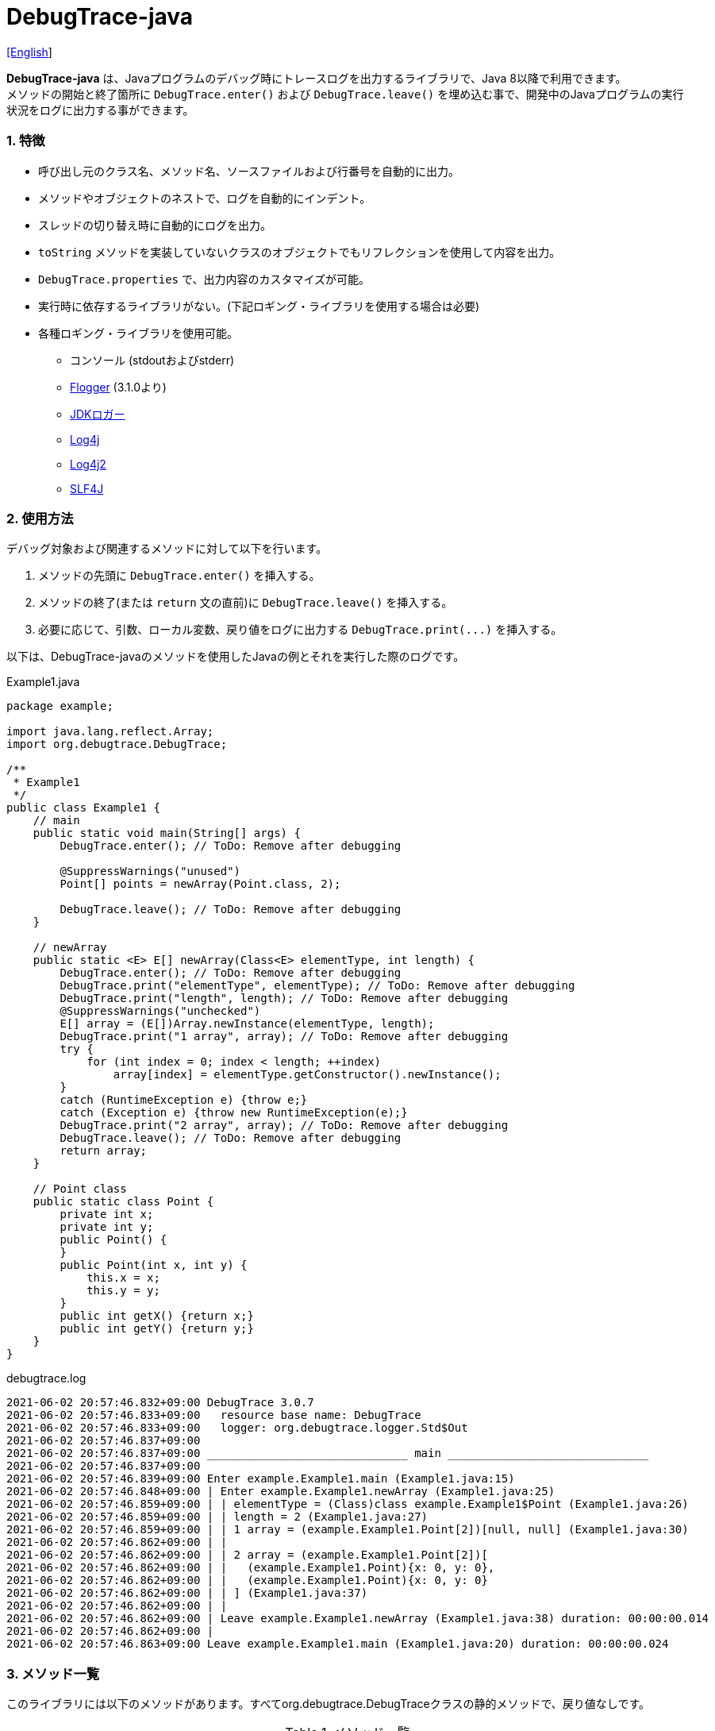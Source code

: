 = DebugTrace-java

link:README.asciidoc[[English]]

*DebugTrace-java* は、Javaプログラムのデバッグ時にトレースログを出力するライブラリで、Java 8以降で利用できます。 +
メソッドの開始と終了箇所に `DebugTrace.enter()` および `DebugTrace.leave()` を埋め込む事で、開発中のJavaプログラムの実行状況をログに出力する事ができます。

=== 1. [.small]#特徴#

* 呼び出し元のクラス名、メソッド名、ソースファイルおよび行番号を自動的に出力。
* メソッドやオブジェクトのネストで、ログを自動的にインデント。
* スレッドの切り替え時に自動的にログを出力。
* `toString` メソッドを実装していないクラスのオブジェクトでもリフレクションを使用して内容を出力。
* `DebugTrace.properties` で、出力内容のカスタマイズが可能。
* 実行時に依存するライブラリがない。(下記ロギング・ライブラリを使用する場合は必要)
* 各種ロギング・ライブラリを使用可能。
    ** コンソール (stdoutおよびstderr)
    ** https://github.com/google/flogger[Flogger] (3.1.0より)
    ** https://docs.oracle.com/javase/jp/8/docs/api/java/util/logging/Logger.html[JDKロガー]
    ** http://logging.apache.org/log4j/1.2/[Log4j]
    ** https://logging.apache.org/log4j/2.x/[Log4j2]
    ** http://www.slf4j.org/[SLF4J]

=== 2. [.small]#使用方法#

デバッグ対象および関連するメソッドに対して以下を行います。

. メソッドの先頭に `DebugTrace.enter()` を挿入する。
. メソッドの終了(または `return` 文の直前)に `DebugTrace.leave()` を挿入する。
. 必要に応じて、引数、ローカル変数、戻り値をログに出力する `DebugTrace.print(\...)` を挿入する。

以下は、DebugTrace-javaのメソッドを使用したJavaの例とそれを実行した際のログです。

[source,java]
.Example1.java
----
package example;

import java.lang.reflect.Array;
import org.debugtrace.DebugTrace;

/**
 * Example1
 */
public class Example1 {
    // main
    public static void main(String[] args) {
        DebugTrace.enter(); // ToDo: Remove after debugging

        @SuppressWarnings("unused")
        Point[] points = newArray(Point.class, 2);

        DebugTrace.leave(); // ToDo: Remove after debugging
    }

    // newArray
    public static <E> E[] newArray(Class<E> elementType, int length) {
        DebugTrace.enter(); // ToDo: Remove after debugging
        DebugTrace.print("elementType", elementType); // ToDo: Remove after debugging
        DebugTrace.print("length", length); // ToDo: Remove after debugging
        @SuppressWarnings("unchecked")
        E[] array = (E[])Array.newInstance(elementType, length);
        DebugTrace.print("1 array", array); // ToDo: Remove after debugging
        try {
            for (int index = 0; index < length; ++index)
                array[index] = elementType.getConstructor().newInstance();
        }
        catch (RuntimeException e) {throw e;}
        catch (Exception e) {throw new RuntimeException(e);}
        DebugTrace.print("2 array", array); // ToDo: Remove after debugging
        DebugTrace.leave(); // ToDo: Remove after debugging
        return array;
    }

    // Point class
    public static class Point {
        private int x;
        private int y;
        public Point() {
        }
        public Point(int x, int y) {
            this.x = x;
            this.y = y;
        }
        public int getX() {return x;}
        public int getY() {return y;}
    }
}
----

.debugtrace.log
----
2021-06-02 20:57:46.832+09:00 DebugTrace 3.0.7
2021-06-02 20:57:46.833+09:00   resource base name: DebugTrace
2021-06-02 20:57:46.833+09:00   logger: org.debugtrace.logger.Std$Out
2021-06-02 20:57:46.837+09:00 
2021-06-02 20:57:46.837+09:00 ______________________________ main ______________________________
2021-06-02 20:57:46.837+09:00 
2021-06-02 20:57:46.839+09:00 Enter example.Example1.main (Example1.java:15)
2021-06-02 20:57:46.848+09:00 | Enter example.Example1.newArray (Example1.java:25)
2021-06-02 20:57:46.859+09:00 | | elementType = (Class)class example.Example1$Point (Example1.java:26)
2021-06-02 20:57:46.859+09:00 | | length = 2 (Example1.java:27)
2021-06-02 20:57:46.859+09:00 | | 1 array = (example.Example1.Point[2])[null, null] (Example1.java:30)
2021-06-02 20:57:46.862+09:00 | | 
2021-06-02 20:57:46.862+09:00 | | 2 array = (example.Example1.Point[2])[
2021-06-02 20:57:46.862+09:00 | |   (example.Example1.Point){x: 0, y: 0},
2021-06-02 20:57:46.862+09:00 | |   (example.Example1.Point){x: 0, y: 0}
2021-06-02 20:57:46.862+09:00 | | ] (Example1.java:37)
2021-06-02 20:57:46.862+09:00 | | 
2021-06-02 20:57:46.862+09:00 | Leave example.Example1.newArray (Example1.java:38) duration: 00:00:00.014
2021-06-02 20:57:46.862+09:00 | 
2021-06-02 20:57:46.863+09:00 Leave example.Example1.main (Example1.java:20) duration: 00:00:00.024
----

=== 3. [.small]#メソッド一覧#

このライブラリには以下のメソッドがあります。すべてorg.debugtrace.DebugTraceクラスの静的メソッドで、戻り値なしです。

[options="header"]
.メソッド一覧
|===
|メソッド名|引 数|説 明
|`enter`
|なし
|メソッドの開始をログに出力する

|`leave`
|なし
|メソッドの終了をログに出力する

|`print`
|`message`: メッセージ
|メッセージをログに出力する

|`print`
|`messageSupplier`: メッセージのサプライヤー
|サプライヤーからメッセージを取得してログに出力する

|`print`
|`name`: 値の名前 +
`value`: 値
|`<値の名前> = <値>` +
の形式でログに出力する +
value のタイプは `boolean`, `char`, `byte`, `short`, `int`, `long`, `float`, `double` または `Object`

|`print`
|`name`: 値の名前 +
`valueSupplier`: 値のサプライヤー
|サプライヤーから値を取得して +
`<値の名前> = <値>` +
の形式でログに出力する +
valueSupplier のタイプは `BooleanSupplier`, `IntSupplier`, `LongSupplier` または `Supplier<T>`

|`print` +
[.small .blue]#ver. 2.4.0より#
|`mapName`: 数値に対応する定数名を得るためのマップの名前 +
`name`: 値の名前 +
`value`: 出力値
|`<値の名前> = <値>(<定数名>)` +
の形式でログに出力する +
valueのタイプは `byte`, `short`, `int`, `long` または `Object`

|`print` +
[.small .blue]#ver. 2.4.0より#
|`mapName`: 数値に対応する定数名を得るためのマップの名前 +
`name`: 値の名前 +
`valueSupplier`: 値のサプライヤー
|サプライヤーから値を取得して +
`<値の名前> = <値>(<定数名>)` +
の形式でログに出力する +
valueSupplierのタイプは `IntSupplier`, `LongSupplier` または `Supplier<T>`

|`printStack` +
[.small .blue]#ver. 3.0.2より#
|`maxCount`: 出力するスタックトレース要素の最大数
|スタックトレース要素のリストを出力する

|===

=== 4. DebugTrace.properties[.small]##ファイルのプロパティ##

DebugTrace は、クラスパスにある `DebugTrace.properties` ファイルを起動時に読み込みます。
`DebugTrace.properties` ファイルには以下のプロパティを指定できます。

[options="header", cols="2,8"]
.DebugTrace.properties
|===
|プロパティ名|説明
|`logger`
| DebugTrace が使用するロガー +
[.small]#*設定例:*# +
&#xa0;&#xa0; `logger = Std$Out` [.small .blue]#- stdout へ出力# +
&#xa0;&#xa0; `logger = Std$Err` [.small .blue]#- stderr へ出力 *[デフォルト]*# +
&#xa0;&#xa0; `logger = Jdk` [.small .blue]#- JDKロガー を使用# +
&#xa0;&#xa0; `logger = Log4j` [.small .blue]#- Log4j を使用# +
&#xa0;&#xa0; `logger = Log4j2` [.small .blue]#- Log4j2 を使用# +
&#xa0;&#xa0; `logger = SLF4J` [.small .blue]#- SLF4J を使用#

|`logLevel`
|使用するログレベル +
[.small]#*JDKを使用する際の設定例:*# +
&#xa0;&#xa0; `logLevel = default` [.small .blue]#- finestと同じ *[デフォルト]*# +
&#xa0;&#xa0; `logLevel = finest` +
&#xa0;&#xa0; `logLevel = finer` +
&#xa0;&#xa0; `logLevel = fine` +
&#xa0;&#xa0; `logLevel = config` +
&#xa0;&#xa0; `logLevel = info` +
&#xa0;&#xa0; `logLevel = warning` +
&#xa0;&#xa0; `logLevel = severe` +
[.small]#*Log4j, Lo4j2を使用する際の設定例:*# +
&#xa0;&#xa0; `logLevel = default` [.small .blue]#- trace と同じ *[デフォルト]*# +
&#xa0;&#xa0; `logLevel = trace` +
&#xa0;&#xa0; `logLevel = debug` +
&#xa0;&#xa0; `logLevel = info` +
&#xa0;&#xa0; `logLevel = warn` +
&#xa0;&#xa0; `logLevel = error` +
&#xa0;&#xa0; `logLevel = fatal` +
[.small]#*SLF4Jを使用する際の設定例:*# +
&#xa0;&#xa0; `logLevel = default` [.small .blue]#- trace と同じ *[デフォルト]*# +
&#xa0;&#xa0; `logLevel = trace` +
&#xa0;&#xa0; `logLevel = debug` +
&#xa0;&#xa0; `logLevel = info` +
&#xa0;&#xa0; `logLevel = warn` +
&#xa0;&#xa0; `logLevel = error`

|`enterFormat` +
[.small .blue]#ver. 3.0.0より名称変更# +
 +
[.small]#`enterString`# +
[.small .blue]#ver. 3.0.0より非推奨#
|メソッドに入る際に出力するログのフォーマット文字列 +
[.small]#*設定例:*# +
&#xa0;&#xa0; `enterFormat = Enter %1$s.%2$s (%3$s:%4$d)` [.small .blue]#*[デフォルト]*# +
[.small]#*パラメータ:*# +
&#xa0;&#xa0; `%1`: クラス名 +
&#xa0;&#xa0; `%2`: メソッド名 +
&#xa0;&#xa0; `%3`: ファイル名 +
&#xa0;&#xa0; `%4`: 行番号

|`leaveFormat` +
[.small .blue]#ver. 3.0.0より名称変更# +
 +
[.small]#`leaveString`# +
[.small .blue]#ver. 3.0.0より非推奨#
|メソッドから出る際のログ出力のフォーマット文字列 +
[.small]#*設定例:*# +
&#xa0;&#xa0; `leaveFormat = Leave %1$s.%2$s (%3$s:%4$d) duration: %5$tT.%5$tL`  [.small .blue]#*[デフォルト]*# +
[.small]#*パラメータ:*# +
&#xa0;&#xa0; `%1`: クラス名 +
&#xa0;&#xa0; `%2`: メソッド名 +
&#xa0;&#xa0; `%3`: ファイル名 +
&#xa0;&#xa0; `%4`: 行番号 +
&#xa0;&#xa0; `%5`: 対応する `enter` メソッドを呼び出してからの時間

|`threadBoundaryFormat` +
[.small .blue]#ver. 3.0.0より名称変更# +
 +
[.small]#`threadBoundaryString`# +
[.small .blue]#ver. 3.0.0より非推奨#
|スレッド境界のログ出力の文字列フォーマット +
[.small]#*設定例:*# +
&#xa0;&#xa0; [.small]`threadBoundaryFormat = \____\__\__\__\__\__\__\__\__\__\__\__\__\__ %1$s \__\__\__\__\__\__\__\__\__\__\__\__\__\____`# +
&#xa0;&#xa0; [.small .blue]#*[デフォルト]*# +
[.small]#*パラメータ:*# +
&#xa0;&#xa0; `%1`: スレッド名

|`classBoundaryFormat` +
[.small .blue]#ver. 3.0.0より名称変更# +
 +
[.small]#`classBoundaryString`# +
[.small .blue]#ver. 3.0.0より非推奨#
|クラス境界のログ出力の文字列フォーマット +
[.small]#*設定例:*# +
&#xa0;&#xa0; `classBoundaryFormat = \\____ %1$s \____` [.small .blue]#*[デフォルト]*# +
[.small]#*パラメータ:*# +
`%1`: クラス名

|`indentString`
|コードのインデント文字列 +
[.small]#*設定例:*# +
&#xa0;&#xa0; `indentString = &#x7c;\\s` [.small .blue]#*[デフォルト]*# +
&#xa0;&#xa0; [.small .blue]#`\\s` は空白文字に置き換えられる#

|`dataIndentString`
|データのインデント文字列 +
[.small]#*設定例:*# +
&#xa0;&#xa0; `dataIndentString = \\s\\s` +
&#xa0;&#xa0; [.small .blue]#`\\s` は空白文字に置き換えられる#

|`limitString`
|制限を超えた場合に出力する文字列 +
[.small]#*設定例:*# +
&#xa0;&#xa0; `limitString = \...` [.small .blue]#*[デフォルト]*#

|`nonOutputString` +
[.small .blue]#ver. 3.0.0より名称変更# +
 +
[.small]#`nonPrintString`# +
[.small .blue]#ver. 1.5.0より# +
[.small .blue]#ver. 3.0.0より非推奨#
|値を出力しない場合に代わりに出力する文字列 +
[.small]#*設定例:*# +
&#xa0;&#xa0; `nonOutputString = \***` [.small .blue]#*[デフォルト]*#

|`cyclicReferenceString`
|循環参照している場合に出力する文字列 +
[.small]#*設定例:*# +
&#xa0;&#xa0; `cyclicReferenceString = \\s\*\** cyclic reference \***\\s` [.small .blue]#*[デフォルト]*# +
&#xa0;&#xa0; [.small .blue]#`\\s` は空白文字に置き換えられる#

|`varNameValueSeparator`
|変数名と値のセパレータ文字列 +
[.small]#*設定例:*# +
&#xa0;&#xa0; `varNameValueSeparator = \\s=\\s` +
&#xa0;&#xa0; [.small .blue]#`\\s` は空白文字に置き換えられる#

|`keyValueSeparator` +
 +
[.small]#`fieldNameValueSeparator`# +
[.small .blue]#ver. 3.0.0より削除#
|マップのキーと値のおよびフィールド名と値のセパレータ文字列 +
[.small]#*設定例:*# +
&#xa0;&#xa0; `keyValueSeparator = :\\s` [.small .blue]#*[デフォルト]*# +
[.small .blue]#`\\s` は空白文字に置き換えられる#

|`printSuffixFormat` +
|`print` メソッドで付加される文字列のフォーマット +
[.small]#*設定例:*# +
&#xa0;&#xa0; `printSuffixFormat = \\s(%3$s:%4$d)` +
&#xa0;&#xa0; [.small .blue]#`\\s` は空白文字に置き換えられる# +
[.small]#*パラメータ:*# +
&#xa0;&#xa0; `%1`: 呼出側のクラス名 +
&#xa0;&#xa0; `%2`: 呼出側のメソッド名 +
&#xa0;&#xa0; `%3`: 呼出側のファイル名 +
&#xa0;&#xa0; `%4`: 呼出側の行番号

|`sizeFormat` +
[.small .blue]#ver. 3.0.0より# +
|コレクションおよびマップの要素数のフォーマット +
[.small]#*設定例:*# +
&#xa0;&#xa0; `sizeFormat = size:%1d` [.small .blue]#*[デフォルト]*# +
[.small]#*パラメータ:*# +
&#xa0;&#xa0; `%1`: 要素数

|`minimumOutputSize` +
[.small .blue]#ver. 3.0.0より# +
|配列、コレクションおよびマップの要素数を出力する最小値 +
[.small]#*設定例:*# +
&#xa0;&#xa0; `minimumOutputSize = 5` [.small .blue]#*[デフォルト]*#

|`lengthFormat` +
[.small .blue]#ver. 3.0.0より# +
|文字列長のフォーマット +
[.small]#*設定例:*# +
&#xa0;&#xa0; `sizeFormat = length:%1d` [.small .blue]#*[デフォルト]*# +
[.small]#*パラメータ:*# +
&#xa0;&#xa0; `%1`: 文字列長

|`minimumOutputLength` +
[.small .blue]#ver. 3.0.0より# +
|文字列長を出力する最小値 +
[.small]#*設定例:*# +
&#xa0;&#xa0; `minimumOutputSize = 5` [.small .blue]#*[デフォルト]*#

|`utilDateFormat`
|`java.util.Date` のフォーマット +
[.small]#*設定例:*# +
`utilDateFormat = yyyy-MM-dd HH:mm:ss.SSSxxx` [.small .blue]#*[デフォルト]*#

|`sqlDateFormat`
|`java.sql.Date` のフォーマット +
[.small]#*設定例:*# +
`sqlDateFormat = yyyy-MM-ddxxx` [.small .blue]#*[デフォルト]*#

|`timeFormat`
|`java.sql.Time` のフォーマット +
[.small]#*設定例:*# +
&#xa0;&#xa0; `timeFormat = HH:mm:ss.SSSxxx` [.small .blue]#*[デフォルト]*#

|`timestampFormat`
|`java.sql.Timestamp` のフォーマット +
[.small]#*設定例:*# +
&#xa0;&#xa0; `timestampFormat = yyyy-MM-dd HH:mm:ss.SSSSSSSSSxxx` [.small .blue]#*[デフォルト]*#

|`localDateFormat` +
[.small .blue]#ver. 2.5.0より#
|`java.time.LocalDate` のフォーマット +
[.small]#*設定例:*# +
&#xa0;&#xa0; `localDateFormat = yyyy-MM-dd` [.small .blue]#*[デフォルト]*#

|`localTimeFormat` +
[.small .blue]#ver. 2.5.0より#
|`java.time.LocalTime` のフォーマット +
[.small]#*設定例:*# +
&#xa0;&#xa0; `localTimeFormat = HH:mm:ss.SSSSSSSSS` [.small .blue]#*[デフォルト]*#

|`offsetTimeFormat` +
[.small .blue]#ver. 2.5.0より#
|`java.time.OffsetTime` のフォーマット +
[.small]#*設定例:*# +
&#xa0;&#xa0; `offsetTimeFormat = offsetTimeFormat = HH:mm:ss.SSSSSSSSSxxx` [.small .blue]#*[デフォルト]*#

|`localDateTimeFormat` +
[.small .blue]#ver. 2.5.0より#
|`java.time.LocalDateTime` のフォーマット +
[.small]#*設定例:*# +
&#xa0;&#xa0; `localDateTimeFormat = yyyy-MM-dd HH:mm:ss.SSSSSSSSS` [.small .blue]#*[デフォルト]*#

|`offsetDateTimeFormat` +
[.small .blue]#ver. 2.5.0より#
|`java.time.OffsetDateTime` のフォーマット +
[.small]#*設定例:*# +
&#xa0;&#xa0; `offsetDateTimeFormat = yyyy-MM-dd HH:mm:ss.SSSSSSSSSxxx` [.small .blue]#*[デフォルト]*#

|`zonedDateTimeFormat` +
[.small .blue]#ver. 2.5.0より#
|`java.time.ZonedDateTime` のフォーマット +
[.small]#*設定例:*# +
&#xa0;&#xa0; `zonedDateTimeFormat = yyyy-MM-dd HH:mm:ss.SSSSSSSSSxxx VV` [.small .blue]#*[デフォルト]*# +

|`instantFormat` +
[.small .blue]#ver. 2.5.0より#
|`java.time.Instant` のフォーマット +
[.small]#*設定例:*# +
&#xa0;&#xa0; `instantFormat = yyyy-MM-dd HH:mm:ss.SSSSSSSSSX` [.small .blue]#*[デフォルト]*#

|`logDateTimeFormat` +
[.small .blue]#ver. 2.5.0より#
|`logger` が `Std$Out` および `Std$Err` の場合のログの日時のフォーマット +
[.small]#*設定例:*# +
&#xa0;&#xa0; `logDateTimeFormat = yyyy-MM-dd HH:mm:ss.SSSxxx` [.small .blue]#*[デフォルト]*#

|`maximumDataOutputWidth` +
[.small .blue]#ver. 3.0.0より# +
|データの出力幅の最大値 +
[.small]#*設定例:*# +
`maximumDataOutputWidth = 70` [.small .blue]#*[デフォルト]*#

|`collectionLimit` +
[.small .blue]#ver. 3.0.0より名称変更# +
 +
[.small]#`arrayLimit`# +
[.small .blue]#ver. 3.0.0より非推奨# +
[.small]#`mapLimit`# +
[.small .blue]#ver. 3.0.0より削除#
|配列、コレクションおよびマップの要素の出力数の制限値 +
[.small]#*設定例:*# +
`collectionLimit = 512` [.small .blue]#*[デフォルト]*#

|`byteArrayLimit`
|バイト配列(`byte[]`)要素の出力数の制限値 +
[.small]#*設定例:*# +
&#xa0;&#xa0; `byteArrayLimit = 8192` [.small .blue]#*[デフォルト]*#

|`stringLimit`
|文字列の出力文字数の制限値 +
[.small]#*設定例:*# +
&#xa0;&#xa0; `stringLimit = 8192` [.small .blue]#*[デフォルト]*#

|`reflectionNestLimit` +
[.small .blue]#ver. 3.0.0より# +
|リフレクションのネスト数の制限値 +
[.small]#*設定例:*# +
`reflectionNestLimit = 4` [.small .blue]#*[デフォルト]*#

|`nonOutputProperties` +
[.small .blue]#ver. 3.0.0より名称変更# +
 +
[.small]#`nonPrintProperties`# +
[.small .blue]#ver. 2.2.0より# +
[.small .blue]#ver. 3.0.0より非推奨#
|出力しないプロパティ名のリスト +
[.small]#*設定例(値が1つ):*# +
&#xa0;&#xa0; `nonOutputProperties = org.lightsleep.helper.EntityInfo#columnInfos` +
[.small]#*設定例(値が複数):*# +
&#xa0;&#xa0; `nonOutputProperties = \` +
&#xa0;&#xa0;&#xa0;&#xa0; `org.lightsleep.helper.EntityInfo#columnInfos,\` +
&#xa0;&#xa0;&#xa0;&#xa0; `org.lightsleep.helper.EntityInfo#keyColumnInfos,\` +
&#xa0;&#xa0;&#xa0;&#xa0; `org.lightsleep.helper.ColumnInfo#entityInfo` +
&#xa0;&#xa0; [.small .blue]#デフォルトはなし# +
[.small]#*値のフォーマット:*# +
&#xa0;&#xa0; `<フルクラス名>#<プロパティ名>`

|`defaultPackage` +
[.small .blue]#ver. 2.3.0より#
|使用する Javaソースのデフォルトパッケージ +
[.small]#*設定例:*# +
&#xa0;&#xa0; `defaultPackage = org.debugtrace.DebugTraceExample` +
&#xa0;&#xa0; [.small .blue]#デフォルトはなし# +

|`defaultPackageString` +
[.small .blue]#ver. 2.3.0より#
|デフォルトパッケージ部を置き換える文字列 +
[.small]#*設定例:*# +
&#xa0;&#xa0; `defaultPackageString = \...` [.small .blue]#*[デフォルト]*#

|`reflectionClasses` +
[.small .blue]#ver. 2.4.0より#
|`toString` メソッドを実装していてもリフレクションで内容を出力するクラス名のリスト +
[.small]#*設定例(値が1つ):*# +
&#xa0;&#xa0; `reflectionClasses = org.debugtrce.DebugTraceExample.Point` +
[.small]#*設定例(値が複数):*# +
&#xa0;&#xa0; `reflectionClasses = \` +
&#xa0;&#xa0;&#xa0;&#xa0; `org.debugtrace.DebugTraceExample.Point,\` +
&#xa0;&#xa0;&#xa0;&#xa0; `org.debugtrace.DebugTraceExample.Rectangle` +
&#xa0;&#xa0; [.small .blue]#デフォルトはなし#

|`mapNameMap` +
[.small .blue]#ver. 2.4.0より#
|変数名に対応するマップ名を取得するためのマップ +
[.small]#*設定例:*# +
&#xa0;&#xa0; `mapNameMap = appleBrand: AppleBrand` +
[.small]#*値のフォーマット:*# +
&#xa0;&#xa0; `<変数名>: <マップ名>` +
&#xa0;&#xa0; [.small .blue]#デフォルトはなし#

|`<マップ名>` +
[.small .blue]#ver. 2.4.0より#
|数値(key)と数値に対応する定数名(value)のマップ +
[.small]#*設定例:*# +
&#xa0;&#xa0; `AppleBrand = \` +
&#xa0;&#xa0;&#xa0;&#xa0; `0: Apple.NO_BRAND,\` + 
&#xa0;&#xa0;&#xa0;&#xa0; `1: Apple.AKANE,\` + 
&#xa0;&#xa0;&#xa0;&#xa0; `2: Apple.AKIYO,\` + 
&#xa0;&#xa0;&#xa0;&#xa0; `3: Apple.AZUSA,\` + 
&#xa0;&#xa0;&#xa0;&#xa0; `4: Apple.YUKARI` + 
[.small]#*値のフォーマット:*# +
&#xa0;&#xa0; `<数値>: <定数名>` +
[.small]#*定義済み定数名マップ:*# +
&#xa0;&#xa0; `Calendar`: `Calendar.ERA` など +
&#xa0;&#xa0; `CalendarWeek`: `Calendar.SUNDAY` など +
&#xa0;&#xa0; `CalendarMonth`: `Calendar.JANUARY` など +
&#xa0;&#xa0; `CalendarAmPm`: `Calendar.AM` など +
&#xa0;&#xa0; `SqlTypes`: `java.sql.Types.BIT` など

|===
DebugTrace-java 2.4.6までは、日時のフォーマットを `String.format` の引数の形式で指定し、2.5.0以降では `DateTimeFormatter.ofPattern` の引数の形式で指定してください。

==== 4.1. *nonOutputProperties*, *nonOutputString*

DebugTrace は、 `toString` メソッドが実装されていない場合は、リフレクションを使用してオブジェクト内容を出力します。
他のオブジェクトの参照があれば、そのオブジェクトの内容も出力します。
ただし循環参照がある場合は、自動的に検出して出力を中断します。  
`nonOutputroperties` プロパティを指定して出力を抑制する事もできます。
このプロパティの値は、カンマ区切りで複数指定できます。  
`nonOutputProperties` で指定されたプロパティの値は、 `nonOutputString` で指定された文字列(デフォルト: `\***`)で出力されます。

.nonOutputPropertiesの例 (DebugTrace.properties)
----
nonOutputProperties = \
    org.lightsleep.helper.EntityInfo#columnInfos,\
    org.lightsleep.helper.EntityInfo#keyColumnInfos,\
    org.lightsleep.helper.ColumnInfo#entityInfo
----

==== 4.2. [.small]#定数マップ#, *mapNameMap*

定数マップは、キーが数値で値が定数名のマップです。このプロパティのキー(マップ名)を `print` メソッドの引数にしてコールすると数値に定数名が付加されて出力されます。

.定数マップの例 (DebugTrace.properties)
----
AppleBrand = \
    0: Apple.NO_BRAND,\
    1: Apple.AKANE,\
    2: Apple.AKIYO,\
    3: Apple.AZUSA,\
    4: Apple.YUKARI
----

[source,java]
.Javaソースの例
----
int appleBrand = Apple.AKANE;
DebugTrace.print("AppleBrand", "appleBrand", appleBrand);
----

.Log[.small]##の例##
----
2017-07-29 13:45:32.489 | appleBrand = 1(Apple.AKANE) (README_example.java:29)
----

変数名に対応するマップ名を `mapNameMap` プロパティで指定すると、マップ名を指定しない場合でも定数名が出力されます。

.mapNameMap[.small]##の例## (DebugTrace.properties)
----
mapNameMap = appleBrand: AppleBrand
----

[source,java]
.Javaソースの例
----
int appleBrand = Apple.AKANE;
DebugTrace.print("appleBrand", appleBrand);
appleBrand = Apple.AKIYO;
DebugTrace.print(" 2 appleBrand ", appleBrand);
appleBrand = Apple.AZUSA;
DebugTrace.print(" 3 example.appleBrand ", appleBrand);
appleBrand = Apple.YUKARI;
DebugTrace.print(" 4 example. appleBrand ", appleBrand);
----

.Logの例
----
2017-07-29 13:45:32.489 | appleBrand = 1(Apple.AKANE) (README_example.java:38)
2017-07-29 13:45:32.489 |  2 appleBrand  = 2(Apple.AKIYO) (README_example.java:40)
2017-07-29 13:45:32.489 |  3 example.appleBrand  = 3(Apple.AZUSA) (README_example.java:42)
2017-07-29 13:45:32.489 |  4 example. appleBrand  = 4(Apple.YUKARI) (README_example.java:44)
----

=== 5. [.small]#ロギング・ライブラリの使用例#

ロギング・ライブラリを使用する際のDebugTraceのロガー名は、 `org.debugtrace.DebugTrace` です。

==== 5-1. *logging.properties* (*JDK[.small]##標準##*, *Flogger*)[.small]#の例#

.logging.properties
----
# logging.properties
handlers = java.util.logging.FileHandler
java.util.logging.FileHandler.level = FINEST
java.util.logging.FileHandler.formatter = java.util.logging.SimpleFormatter
java.util.logging.SimpleFormatter.format = %1$tY-%1$tm-%1$td %1$tH:%1$tM:%1$tS.%1$tL %5$s%n
java.util.logging.FileHandler.encoding = UTF-8
java.util.logging.FileHandler.pattern = /var/log/app/debugtrace.log
java.util.logging.FileHandler.append = false
org.debugtrace.DebugTrace.level = FINEST
----
*Java起動時オプションとして `-Djava.util.logging.config.file=<パス>/logging.properties` が必要*

==== 5-2. *log4j.xml* (*Log4j*)[.small]#の例#

[source,xml]
.log4j.xml
----
<!-- log4j.xml -->
<?xml version="1.0" encoding="UTF-8" ?>
<!DOCTYPE log4j:configuration SYSTEM "log4j.dtd">

<log4j:configuration xmlns:log4j="http://jakarta.apache.org/log4j/" debug="false">
  <appender name="traceAppender" class="org.apache.log4j.FileAppender">
    <param name="File" value="/var/log/app/debugtrace.log"/>
    <param name="Append" value="false" />
    <layout class="org.apache.log4j.PatternLayout">
      <param name="ConversionPattern" value="%d{yyyy-MM-dd HH:mm:ss.SSS} %-5p %t %m%n"/>
    </layout>
  </appender>

  <logger name="org.debugtrace.DebugTrace">
    <level value ="trace"/>
    <appender-ref ref="traceAppender"/>
  </logger>
</log4j:configuration>
----

==== 5-3. *log4j2.xml* (*Log4j2*)[.small]#の例#

[source,xml]
.log4j2.xml
----
<!-- log4j2.xml -->
<?xml version="1.0" encoding="UTF-8"?>
<Configuration status="WARN">
  <Appenders>
    <File name="traceAppender" append="false" fileName="/var/log/app/debugtrace.log">
      <PatternLayout pattern="%date{yyyy-MM-dd HH:mm:ss.SSS} %-5level %thread %message%n"/>
    </File>
  </Appenders>

  <Loggers>
    <Logger name="org.debugtrace.DebugTrace" level="trace" additivity="false">
        <AppenderRef ref="traceAppender"/>
    </Logger>
  </Loggers>
</Configuration>
----

==== 5-4. *logback.xml* (*SLF4J*/*Logback*)[.small]#の例#

[source,xml]
.logback.xml
----
<!-- logback.xml -->
<?xml version="1.0" encoding="UTF-8"?>
<configuration>
  <appender name="traceAppender" class="ch.qos.logback.core.FileAppender">
    <file>/var/log/app/debugtrace.log</file>
    <encoder>
      <pattern>%date{yyyy-MM-dd HH:mm:ss.SSS} %-5level %thread %message%n</pattern>
    </encoder>
  </appender>

  <logger name="org.debugtrace.DebugTrace" level="trace">
    <appender-ref ref="traceAppender"/>
  </logger>
</configuration>
----

=== 6. *build.gradle*[.small]##の記述例##

[source,groovy]
.build.gradle
----
repositories {
    jcenter()
}

dependencies {
    compile 'org.debugtrace:debugtrace:2.+'
}
----

=== 7. [.small]#ライセンス#

link:LICENSE.txt[MIT ライセンス(MIT)]

_(C) 2015 Masato Kokubo_

=== 8. [.small]#リンク#

http://masatokokubo.github.io/DebugTrace-java/javadoc/index.html[API仕様(英語)]

=== 9. [.small]#リリースノート#

==== DebugTrace-java 3.1.0 [.small .gray]#- 2021/6/12#

* ロギングライブラリの https://github.com/google/flogger[Flogger] のサポートを追加。

==== DebugTrace-java 3.0.7 [.small .gray]#- 2021/6/2#

* 改善: 文字列中のシングルクオートおよび文字のダブルクオートはエスケープ表示をしないようにする。 +
`"'Foo'" <- "\'Foo\'"` +
`'"' <- '\"'` +

==== DebugTrace-java 3.0.6 [.small .gray]#- 2021/5/18#

* 不具合修正: `Object` クラスのオブジェクトの出力で `NulPointerException` がスローされる。 +

==== DebugTrace-java 3.0.5 [.small .gray]#- 2021/4/13#

* リポジトリをMaven Centralに移行 +

==== DebugTrace-java 3.0.4 [.small .gray]#- 2020/11/1#

* 負の``byte[]``要素を間違った文字列に変換する不具合を修正 +

==== DebugTrace-java 3.0.3 [.small .gray]#- 2020/10/24#

* ``leave``メソッドの``duration``のデフォルトの出力フォーマットをナノ秒からミリ秒に変更 +

==== DebugTrace-java 3.0.2 [.small .gray]#- 2020/7/6#

* リフレクションでの出力の括弧を変更 (`{}` ← `[]`)
* データ出力の改行処理を改善
* `printStack` メソッドを追加

==== DebugTrace-java 3.0.1 [.small .gray]#- 2020/5/15#

* データ出力の改行処理を改善

==== DebugTrace-java 3.0.0 [.small .gray]#- 2020/5/12#

* データ出力の改行処理を改善

* DebugTrace.propertiesで指定する以下のプロパティを追加
  ** `sizeFormat` - コレクションおよびマップの要素数のフォーマット (デフォルト: `size:%1d`)
  ** `minimumOutputSize` - 配列、コレクションおよびマップの要素数を出力する最小値 (デフォルト: `5`)
  ** `lengthFormat` - 文字列長のフォーマット (デフォルト: `length:%1d`)
  ** `minimumOutputLength` - 文字列長を出力する最小値 (デフォルト: `5`)
  ** `maximumDataOutputWidth` - データの出力幅の最大値 (デフォルト: `70`)

* DebugTrace.propertiesで指定する以下のプロパティ名を変更 (互換性維持のため従来の名称も指定可能)
  ** `enterFormat` <- `enterString`
  ** `leaveFormat` <- `leaveString`
  ** `threadBoundaryFormat` <- `threadBoundaryString`
  ** `classBoundaryFormat` <- `classBoundaryString`
  ** `nonOutputString` <- `nonPrintString`
  ** `collectionLimit` <- `arrayLimit`
  ** `nonOutputProperties` <- `nonPrintProperties`

* DebugTrace.propertiesで指定する以下のプロパティを削除
  ** `fieldNameValueSeparator` - `keyValueSeparator` に統合
  ** `mapLimit` - `collectionLimit` に統合
